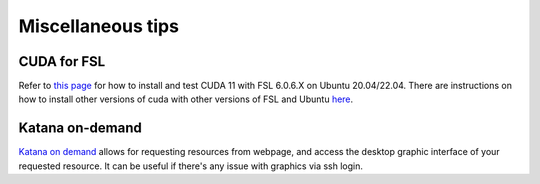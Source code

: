 Miscellaneous tips
==================

CUDA for FSL
------------
Refer to `this page <https://www.nemotos.net/?p=5359>`_ for how to install and test CUDA 11 with FSL 6.0.6.X on Ubuntu 20.04/22.04. There are instructions on how to install other versions of cuda with other versions of FSL and Ubuntu `here <https://www.nemotos.net/?s=cuda&x=0&y=0>`_.

Katana on-demand
----------------
`Katana on demand <https://kod.restech.unsw.edu.au/pun/sys/dashboard>`_ allows for requesting resources from webpage, and access the desktop graphic interface of your requested resource. It can be useful if there's any issue with graphics via ssh login.



